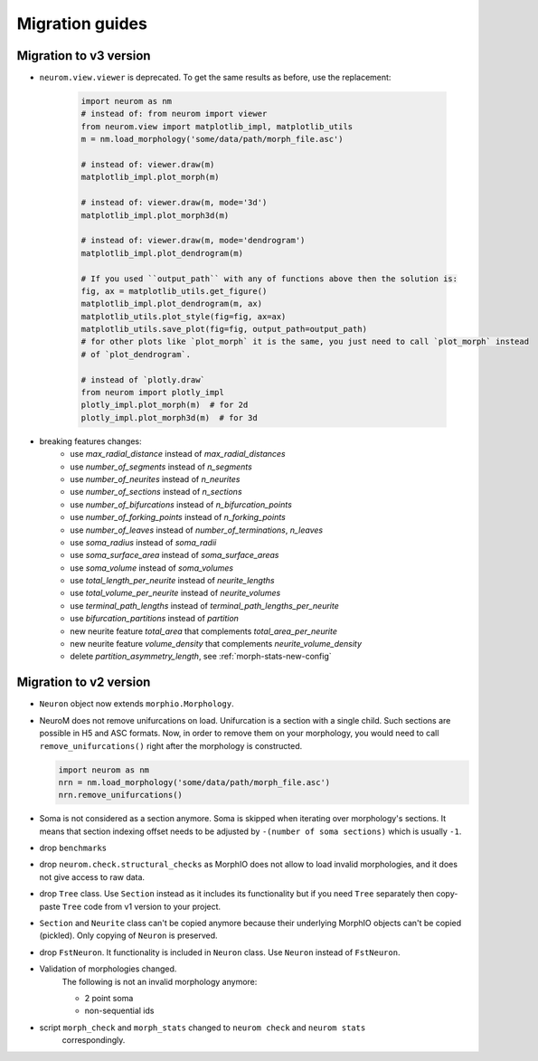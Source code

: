 .. Copyright (c) 2015, Ecole Polytechnique Federale de Lausanne, Blue Brain Project
   All rights reserved.

   This file is part of NeuroM <https://github.com/BlueBrain/NeuroM>

   Redistribution and use in source and binary forms, with or without
   modification, are permitted provided that the following conditions are met:

       1. Redistributions of source code must retain the above copyright
          notice, this list of conditions and the following disclaimer.
       2. Redistributions in binary form must reproduce the above copyright
          notice, this list of conditions and the following disclaimer in the
          documentation and/or other materials provided with the distribution.
       3. Neither the name of the copyright holder nor the names of
          its contributors may be used to endorse or promote products
          derived from this software without specific prior written permission.

   THIS SOFTWARE IS PROVIDED BY THE COPYRIGHT HOLDERS AND CONTRIBUTORS "AS IS" AND
   ANY EXPRESS OR IMPLIED WARRANTIES, INCLUDING, BUT NOT LIMITED TO, THE IMPLIED
   WARRANTIES OF MERCHANTABILITY AND FITNESS FOR A PARTICULAR PURPOSE ARE
   DISCLAIMED. IN NO EVENT SHALL THE COPYRIGHT HOLDER OR CONTRIBUTORS BE LIABLE FOR ANY
   DIRECT, INDIRECT, INCIDENTAL, SPECIAL, EXEMPLARY, OR CONSEQUENTIAL DAMAGES
   (INCLUDING, BUT NOT LIMITED TO, PROCUREMENT OF SUBSTITUTE GOODS OR SERVICES;
   LOSS OF USE, DATA, OR PROFITS; OR BUSINESS INTERRUPTION) HOWEVER CAUSED AND
   ON ANY THEORY OF LIABILITY, WHETHER IN CONTRACT, STRICT LIABILITY, OR TORT
   (INCLUDING NEGLIGENCE OR OTHERWISE) ARISING IN ANY WAY OUT OF THE USE OF THIS
   SOFTWARE, EVEN IF ADVISED OF THE POSSIBILITY OF SUCH DAMAGE.

Migration guides
=======================

.. _migration-v3.0.0:

Migration to v3 version
-----------------------

- ``neurom.view.viewer`` is deprecated. To get the same results as before, use the replacement:

   .. code-block:: python

      import neurom as nm
      # instead of: from neurom import viewer
      from neurom.view import matplotlib_impl, matplotlib_utils
      m = nm.load_morphology('some/data/path/morph_file.asc')

      # instead of: viewer.draw(m)
      matplotlib_impl.plot_morph(m)

      # instead of: viewer.draw(m, mode='3d')
      matplotlib_impl.plot_morph3d(m)

      # instead of: viewer.draw(m, mode='dendrogram')
      matplotlib_impl.plot_dendrogram(m)

      # If you used ``output_path`` with any of functions above then the solution is:
      fig, ax = matplotlib_utils.get_figure()
      matplotlib_impl.plot_dendrogram(m, ax)
      matplotlib_utils.plot_style(fig=fig, ax=ax)
      matplotlib_utils.save_plot(fig=fig, output_path=output_path)
      # for other plots like `plot_morph` it is the same, you just need to call `plot_morph` instead
      # of `plot_dendrogram`.

      # instead of `plotly.draw`
      from neurom import plotly_impl
      plotly_impl.plot_morph(m)  # for 2d
      plotly_impl.plot_morph3d(m)  # for 3d

- breaking features changes:
   - use `max_radial_distance` instead of `max_radial_distances`
   - use `number_of_segments` instead of `n_segments`
   - use `number_of_neurites` instead of `n_neurites`
   - use `number_of_sections` instead of `n_sections`
   - use `number_of_bifurcations` instead of `n_bifurcation_points`
   - use `number_of_forking_points` instead of `n_forking_points`
   - use `number_of_leaves` instead of `number_of_terminations`, `n_leaves`
   - use `soma_radius` instead of `soma_radii`
   - use `soma_surface_area` instead of `soma_surface_areas`
   - use `soma_volume` instead of `soma_volumes`
   - use `total_length_per_neurite` instead of `neurite_lengths`
   - use `total_volume_per_neurite` instead of `neurite_volumes`
   - use `terminal_path_lengths` instead of `terminal_path_lengths_per_neurite`
   - use `bifurcation_partitions` instead of `partition`
   - new neurite feature `total_area` that complements `total_area_per_neurite`
   - new neurite feature `volume_density` that complements `neurite_volume_density`
   - delete `partition_asymmetry_length`, see :ref:`morph-stats-new-config`


Migration to v2 version
-----------------------
.. _migration-v2:

- ``Neuron`` object now extends ``morphio.Morphology``.
- NeuroM does not remove unifurcations on load. Unifurcation is a section with a single child. Such
  sections are possible in H5 and ASC formats. Now, in order to remove them on your morphology, you
  would need to call ``remove_unifurcations()`` right after the morphology is constructed.

  .. code-block:: python

      import neurom as nm
      nrn = nm.load_morphology('some/data/path/morph_file.asc')
      nrn.remove_unifurcations()

- Soma is not considered as a section anymore. Soma is skipped when iterating over morphology's
  sections. It means that section indexing offset needs to be adjusted by
  ``-(number of soma sections)`` which is usually ``-1``.
- drop ``benchmarks``
- drop ``neurom.check.structural_checks`` as MorphIO does not allow to load invalid morphologies,
  and it does not give access to raw data.
- drop ``Tree`` class. Use ``Section`` instead as it includes its functionality but if you need
  ``Tree`` separately then copy-paste ``Tree`` code from v1 version to your project.
- ``Section`` and ``Neurite`` class can't be copied anymore because their underlying MorphIO
  objects can't be copied (pickled). Only copying of ``Neuron`` is preserved.
- drop ``FstNeuron``. It functionality is included in ``Neuron`` class. Use ``Neuron`` instead of
  ``FstNeuron``.
- Validation of morphologies changed.
    The following is not an invalid morphology anymore:

    - 2 point soma
    - non-sequential ids
- script ``morph_check`` and ``morph_stats`` changed to ``neurom check`` and ``neurom stats``
    correspondingly.